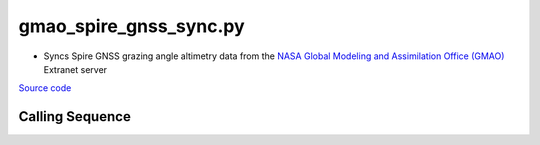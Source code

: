 =======================
gmao_spire_gnss_sync.py
=======================

- Syncs Spire GNSS grazing angle altimetry data from the `NASA Global Modeling and Assimilation Office (GMAO) <https://gmao.gsfc.nasa.gov>`_ Extranet server

`Source code`__

.. __: https://github.com/tsutterley/Spire-GNSS/blob/main/scripts/gmao_spire_gnss_sync.py

Calling Sequence
################

.. argparse::
    :filename: ../scripts/gmao_spire_gnss_sync.py
    :func: arguments
    :prog: gmao_spire_gnss_sync.py
    :nodescription:
    :nodefault:
